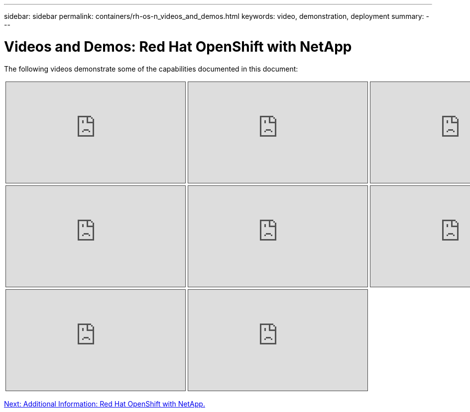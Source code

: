 ---
sidebar: sidebar
permalink: containers/rh-os-n_videos_and_demos.html
keywords: video, demonstration, deployment
summary:
---

= Videos and Demos: Red Hat OpenShift with NetApp
:hardbreaks:
:nofooter:
:icons: font
:linkattrs:
:imagesdir: ./../media/

//
// This file was created with NDAC Version 0.9 (June 4, 2020)
//
// 2020-06-25 14:31:33.664333
//

The following videos demonstrate some of the capabilities documented in this document:

[width=100%,cols="5a, 5a, 5a",frame="none",grid="none"]
|===
.>| 
.Accelerate Software Development with Astra Control and NetApp FlexClone Technology - Red Hat OpenShift with NetApp
[pass]
<iframe src="https://netapp.hosted.panopto.com/Panopto/Pages/Embed.aspx?id=26b7ea00-9eda-4864-80ab-b01200fa13ac&autoplay=false&offerviewer=false&showtitle=false&showbrand=false&captions=false&interactivity=all" height="203" width="360" style="border: 1px solid #464646;" allowfullscreen allow="autoplay"></iframe>
.>| 
.Leverage NetApp Astra Control to Perform Post-mortem Analysis and Restore Your Application
[pass]
<iframe src="https://netapp.hosted.panopto.com/Panopto/Pages/Embed.aspx?id=3ae8eb53-eda3-410b-99e8-b01200fa30a8&autoplay=false&offerviewer=false&showtitle=false&showbrand=false&captions=false&interactivity=all" height="203" width="360" style="border: 1px solid #464646;" allowfullscreen allow="autoplay"></iframe>
.>| 
.Data Protection in CI/CD pipeline with Astra Control Center
[pass]
<iframe src="https://netapp.hosted.panopto.com/Panopto/Pages/Embed.aspx?id=a6400379-52ff-4c8f-867f-b01200fa4a5e&autoplay=false&offerviewer=false&showtitle=false&showbrand=false&captions=false&interactivity=all" height="203" width="360" style="border: 1px solid #464646;" allowfullscreen allow="autoplay"></iframe>
.>| 
.Workload Migration using Astra Control Center - Red Hat OpenShift with NetApp
[pass]
<iframe src="https://netapp.hosted.panopto.com/Panopto/Pages/Embed.aspx?id=e397e023-5204-464d-ab00-b01200f9e6b5&autoplay=false&offerviewer=false&showtitle=false&showbrand=false&captions=false&interactivity=all" height="203" width="360" style="border: 1px solid #464646;" allowfullscreen allow="autoplay"></iframe>
.>| 
.Workload Migration - Red Hat OpenShift with NetApp
[pass]
<iframe src="https://netapp.hosted.panopto.com/Panopto/Pages/Embed.aspx?id=27773297-a80c-473c-ab41-b01200fa009a&autoplay=false&offerviewer=false&showtitle=false&showbrand=false&captions=false&interactivity=all" height="203" width="360" style="border: 1px solid #464646;" allowfullscreen allow="autoplay"></iframe>
.>| 
.Installing OpenShift Virtualization - Red Hat OpenShift with NetApp
[pass]
<iframe src="https://netapp.hosted.panopto.com/Panopto/Pages/Embed.aspx?id=e589a8a3-ce82-4a0a-adb6-b01200f9b907&autoplay=false&offerviewer=false&showtitle=false&showbrand=false&captions=false&interactivity=all" height="203" width="360" style="border: 1px solid #464646;" allowfullscreen allow="autoplay"></iframe>
.>| 
.Deploying a Virtual Machine with OpenShift Virtualization - Red Hat OpenShift with NetApp
[pass]
<iframe src="https://netapp.hosted.panopto.com/Panopto/Pages/Embed.aspx?id=8a29fa18-8643-499e-94c7-b01200f9ce11&autoplay=false&offerviewer=false&showtitle=false&showbrand=false&captions=false&interactivity=all" height="203" width="360" style="border: 1px solid #464646;" allowfullscreen allow="autoplay"></iframe>
.>| 
.NetApp HCI for Red Hat OpenShift on Red Hat Virtualization
[pass]
<iframe src="https://netapp.hosted.panopto.com/Panopto/Pages/Embed.aspx?id=13b32159-9ea3-4056-b285-b01200f0873a&autoplay=false&offerviewer=false&showtitle=false&showbrand=false&captions=false&interactivity=all" height="203" width="360" style="border: 1px solid #464646;" allowfullscreen allow="autoplay"></iframe>
|
|===

link:rh-os-n_additional_information.html[Next: Additional Information: Red Hat OpenShift with NetApp.]
